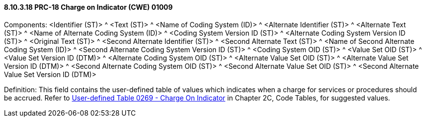 ==== 8.10.3.18 PRC-18 Charge on Indicator (CWE) 01009

Components: <Identifier (ST)> ^ <Text (ST)> ^ <Name of Coding System (ID)> ^ <Alternate Identifier (ST)> ^ <Alternate Text (ST)> ^ <Name of Alternate Coding System (ID)> ^ <Coding System Version ID (ST)> ^ <Alternate Coding System Version ID (ST)> ^ <Original Text (ST)> ^ <Second Alternate Identifier (ST)> ^ <Second Alternate Text (ST)> ^ <Name of Second Alternate Coding System (ID)> ^ <Second Alternate Coding System Version ID (ST)> ^ <Coding System OID (ST)> ^ <Value Set OID (ST)> ^ <Value Set Version ID (DTM)> ^ <Alternate Coding System OID (ST)> ^ <Alternate Value Set OID (ST)> ^ <Alternate Value Set Version ID (DTM)> ^ <Second Alternate Coding System OID (ST)> ^ <Second Alternate Value Set OID (ST)> ^ <Second Alternate Value Set Version ID (DTM)>

Definition: This field contains the user-defined table of values which indicates when a charge for services or procedures should be accrued. Refer to file:///E:\V2\v2.9%20final%20Nov%20from%20Frank\V29_CH02C_Tables.docx#HL70269[User-defined Table 0269 - Charge On Indicator] in Chapter 2C, Code Tables, for suggested values.

